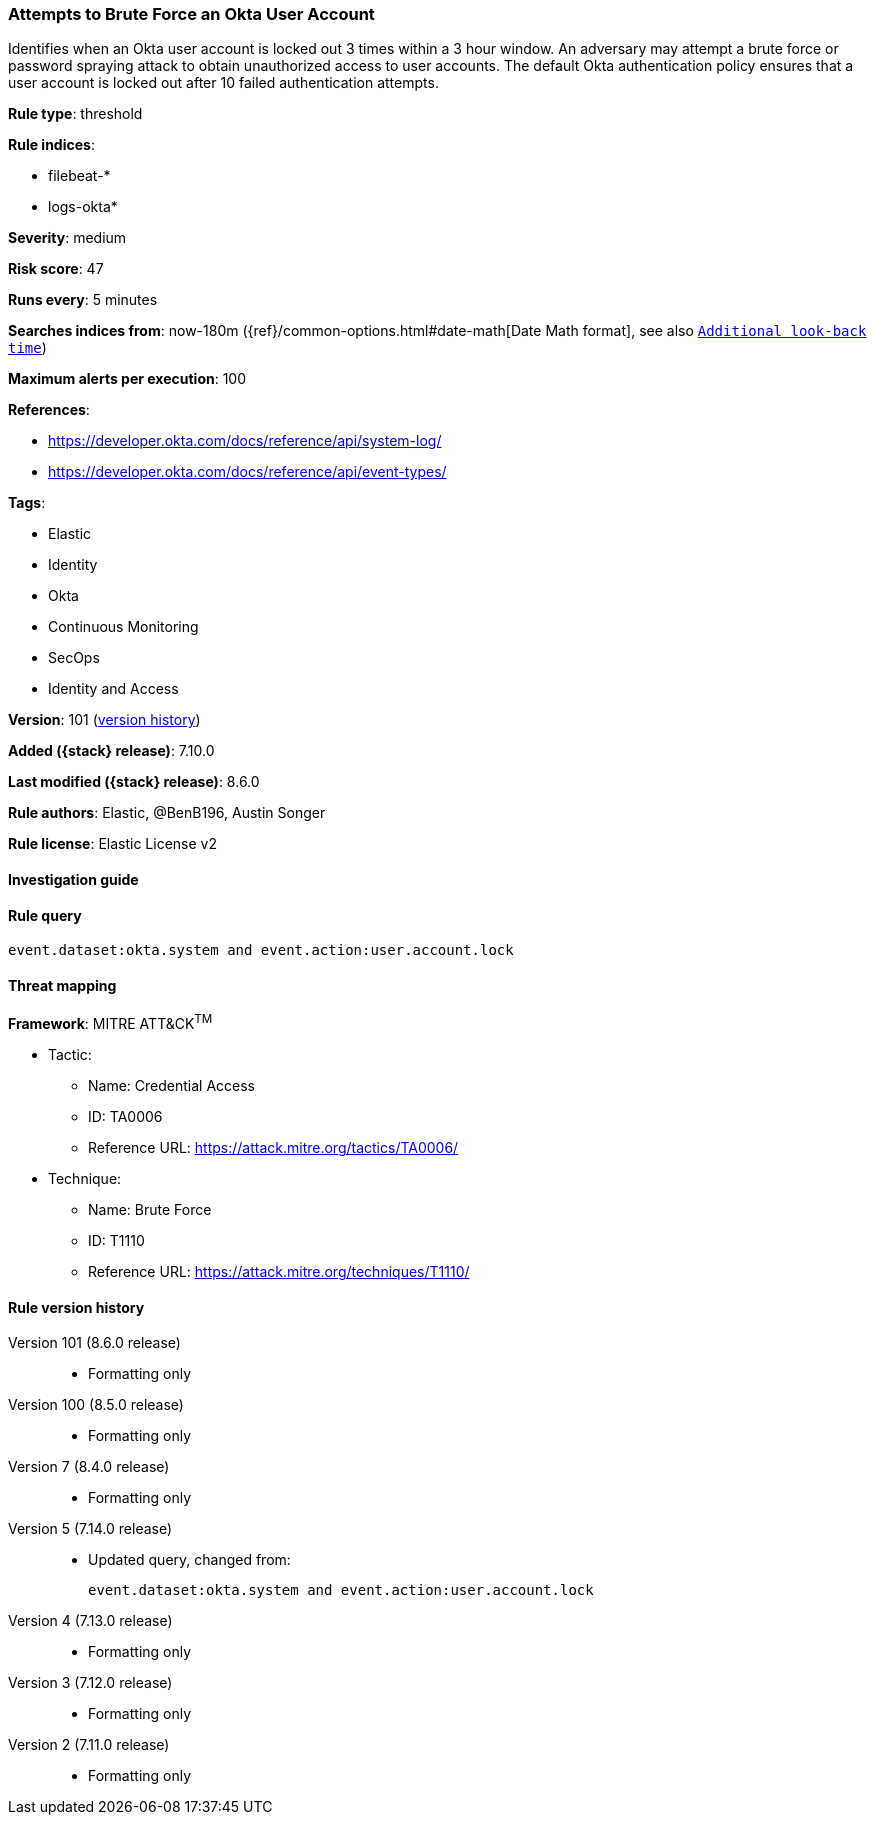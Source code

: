 [[attempts-to-brute-force-an-okta-user-account]]
=== Attempts to Brute Force an Okta User Account

Identifies when an Okta user account is locked out 3 times within a 3 hour window. An adversary may attempt a brute force or password spraying attack to obtain unauthorized access to user accounts. The default Okta authentication policy ensures that a user account is locked out after 10 failed authentication attempts.

*Rule type*: threshold

*Rule indices*:

* filebeat-*
* logs-okta*

*Severity*: medium

*Risk score*: 47

*Runs every*: 5 minutes

*Searches indices from*: now-180m ({ref}/common-options.html#date-math[Date Math format], see also <<rule-schedule, `Additional look-back time`>>)

*Maximum alerts per execution*: 100

*References*:

* https://developer.okta.com/docs/reference/api/system-log/
* https://developer.okta.com/docs/reference/api/event-types/

*Tags*:

* Elastic
* Identity
* Okta
* Continuous Monitoring
* SecOps
* Identity and Access

*Version*: 101 (<<attempts-to-brute-force-an-okta-user-account-history, version history>>)

*Added ({stack} release)*: 7.10.0

*Last modified ({stack} release)*: 8.6.0

*Rule authors*: Elastic, @BenB196, Austin Songer

*Rule license*: Elastic License v2

==== Investigation guide


[source,markdown]
----------------------------------

----------------------------------


==== Rule query


[source,js]
----------------------------------
event.dataset:okta.system and event.action:user.account.lock
----------------------------------

==== Threat mapping

*Framework*: MITRE ATT&CK^TM^

* Tactic:
** Name: Credential Access
** ID: TA0006
** Reference URL: https://attack.mitre.org/tactics/TA0006/
* Technique:
** Name: Brute Force
** ID: T1110
** Reference URL: https://attack.mitre.org/techniques/T1110/

[[attempts-to-brute-force-an-okta-user-account-history]]
==== Rule version history

Version 101 (8.6.0 release)::
* Formatting only

Version 100 (8.5.0 release)::
* Formatting only

Version 7 (8.4.0 release)::
* Formatting only

Version 5 (7.14.0 release)::
* Updated query, changed from:
+
[source, js]
----------------------------------
event.dataset:okta.system and event.action:user.account.lock
----------------------------------

Version 4 (7.13.0 release)::
* Formatting only

Version 3 (7.12.0 release)::
* Formatting only

Version 2 (7.11.0 release)::
* Formatting only

